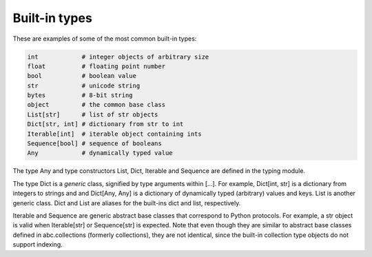 Built-in types
==============

These are examples of some of the most common built-in types:

.. code-block:: python

   int            # integer objects of arbitrary size
   float          # floating point number
   bool           # boolean value
   str            # unicode string
   bytes          # 8-bit string
   object         # the common base class
   List[str]      # list of str objects
   Dict[str, int] # dictionary from str to int
   Iterable[int]  # iterable object containing ints
   Sequence[bool] # sequence of booleans
   Any            # dynamically typed value

The type Any and type constructors List, Dict, Iterable and Sequence are defined in the typing module.

The type Dict is a *generic* class, signified by type arguments within [...]. For example, Dict[int, str] is a dictionary from integers to strings and and Dict[Any, Any] is a dictionary of dynamically typed (arbitrary) values and keys. List is another generic class. Dict and List are aliases for the built-ins dict and list, respectively.

Iterable and Sequence are generic abstract base classes that correspond to Python protocols. For example, a str object is valid when Iterable[str] or Sequence[str] is expected. Note that even though they are similar to abstract base classes defined in abc.collections (formerly collections), they are not identical, since the built-in collection type objects do not support indexing.
